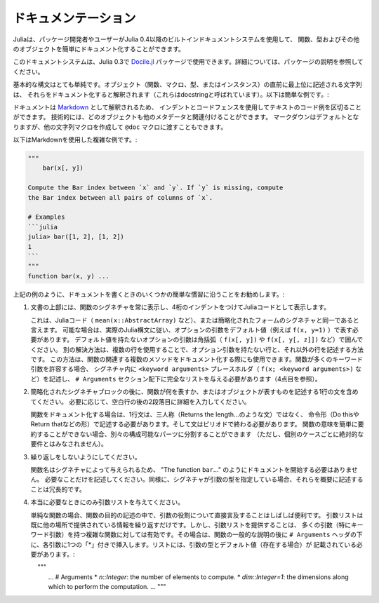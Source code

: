 .. _man-documentation:

.. 
 ***************
  Documentation
 ***************

******************
 ドキュメンテーション
******************

.. 
 Julia enables package developers and users to document functions, types and
 other objects easily via a built-in documentation system since Julia 0.4.

Juliaは、パッケージ開発者やユーザーがJulia 0.4以降のビルトインドキュメントシステムを使用して、
関数、型およびその他のオブジェクトを簡単にドキュメント化することができます。

.. 
  .. tip::

    This documentation system can also be used in Julia 0.3 via the
    `Docile.jl <https://github.com/MichaelHatherly/Docile.jl>`_ package; see
    the documentation for that package for more details.


.. tip::

このドキュメントシステムは、Julia 0.3で `Docile.jl <https://github.com/MichaelHatherly/Docile.jl>`_ 
パッケージで使用できます。詳細については、パッケージの説明を参照してください。

.. 
 The basic syntax is very simple: any string appearing at the top-level right
 before an object (function, macro, type or instance) will be interpreted as
 documenting it (these are called *docstrings*). Here is a very simple example:

基本的な構文はとても単純です。オブジェクト（関数、マクロ、型、またはインスタンス）の直前に最上位に記述される文字列は、
それらをドキュメント化すると解釈されます（これらはdocstringと呼ばれています）。以下は簡単な例です。:

.. doctest::

    "Tell whether there are too foo items in the array."
    foo(xs::Array) = ...

.. 
 Documentation is interpreted as `Markdown <https://en.wikipedia.org/wiki/Markdown>`_,
 so you can use indentation and code fences to delimit code examples from text.
 Technically, any object can be associated with any other as metadata;
 Markdown happens to be the default, but one can construct other string
 macros and pass them to the ``@doc`` macro just as well.

ドキュメントは `Markdown <https://en.wikipedia.org/wiki/Markdown>`_ として解釈されるため、
インデントとコードフェンスを使用してテキストのコード例を区切ることができます。
技術的には、どのオブジェクトも他のメタデータと関連付けることができます。
マークダウンはデフォルトとなりますが、他の文字列マクロを作成して ``@doc`` マクロに渡すこともできます。

.. 
 Here is a more complex example, still using Markdown:

以下はMarkdownを使用した複雑な例です。:

.. code-block:: julia

    """
        bar(x[, y])

    Compute the Bar index between `x` and `y`. If `y` is missing, compute
    the Bar index between all pairs of columns of `x`.

    # Examples
    ```julia
    julia> bar([1, 2], [1, 2])
    1
    ```
    """
    function bar(x, y) ...

.. 
 As in the example above, we recommend following some simple conventions when writing
 documentation:

上記の例のように、ドキュメントを書くときのいくつかの簡単な慣習に沿うことをお勧めします。:

.. 
 1. Always show the signature of a function at the top of the documentation,
    with a four-space indent so that it is printed as Julia code.

    This can be identical to the signature present in the Julia code
    (like ``mean(x::AbstractArray)``), or a simplified form.
    Optional arguments should be represented with their default values (i.e. ``f(x, y=1)``)
    when possible, following the actual Julia syntax. Optional arguments which
    do not have a default value should be put in brackets (i.e. ``f(x[, y])`` and
    ``f(x[, y[, z]])``). An alternative solution is to use several lines: one without
    optional arguments, the other(s) with them. This solution can also be used to document
    several related methods of a given function. When a function accepts many keyword
    arguments, only include a ``<keyword arguments>`` placeholder in the signature (i.e.
    ``f(x; <keyword arguments>)``), and give the complete list under an ``# Arguments``
    section (see point 4 below).

1. 文書の上部には、関数のシグネチャを常に表示し、4桁のインデントをつけてJuliaコードとして表示します。
   
   これは、Juliaコード（ ``mean(x::AbstractArray)`` など）、または簡略化されたフォームのシグネチャと同一であると言えます。
   可能な場合は、実際のJulia構文に従い、オプションの引数をデフォルト値（例えば ``f(x, y=1)`` ）で表す必要があります。
   デフォルト値を持たないオプションの引数は角括弧（ ``f(x[, y])`` や ``f(x[, y[, z]])`` など）で囲んでください。
   別の解決方法は、複数の行を使用することで、オプション引数を持たない行と、それ以外の行を記述する方法です。
   この方法は、関数の関連する複数のメソッドをドキュメント化する際にも使用できます。関数が多くのキーワード引数を許容する場合、
   シグネチャ内に ``<keyword arguments>`` プレースホルダ（ ``f(x; <keyword arguments>)`` など）を記述し、
   ``# Arguments`` セクション配下に完全なリストを与える必要があります（4点目を参照）。

.. 
 2. Include a single one-line sentence describing what the function does or what the
    object represents after the simplified signature block. If needed, provide more details
    in a second paragraph, after a blank line.

    The one-line sentence should use the imperative form ("Do this", "Return that") instead
    of the third person (do not write "Returns the length...") when documenting functions.
    It should end with a period. If the meaning of a function cannot be summarized easily,
    splitting it into separate composable parts could be beneficial (this should not be
    taken as an absolute requirement for every single case though).

2. 簡略化されたシグネチャブロックの後に、関数が何を表すか、またはオブジェクトが表すものを記述する1行の文を含めてください。
   必要に応じて、空白行の後の2段落目に詳細を入力してください。
   
   関数をドキュメント化する場合は、1行文は、三人称（Returns the length…のような文）ではなく、
   命令形（Do thisやReturn thatなどの形）で記述する必要があります。そして文はピリオドで終わる必要があります。
   関数の意味を簡単に要約することができない場合、別々の構成可能なパーツに分割することができます
   （ただし、個別のケースごとに絶対的な要件とはみなされません）。

.. 
 3. Do not repeat yourself.

    Since the function name is given by the signature, there is no need to
    start the documentation with "The function ``bar``...": go straight to the point.
    Similarly, if the signature specifies the types of the arguments, mentioning them
    in the description is redundant.

3. 繰り返しをしないようにしてください。
  
   関数名はシグネチャによって与えられるため、 "The function ``bar``..." のようにドキュメントを開始する必要はありません。
   必要なことだけを記述してください。同様に、シグネチャが引数の型を指定している場合、それらを概要に記述することは冗長的です。 

.. 
 4. Only provide an argument list when really necessary.

    For simple functions, it is often clearer to mention the role of the arguments directly
    in the description of the function's purpose. An argument list would only repeat
    information already provided elsewhere. However, providing an argument list can be a good
    idea for complex functions with many arguments (in particular keyword arguments).
    In that case, insert it after the general description of the function, under
    an ``# Arguments`` header, with one ``*`` bullet for each argument. The list should
    mention the types and default values (if any) of the arguments::

4. 本当に必要なときにのみ引数リストを与えてください。
    
   単純な関数の場合、関数の目的の記述の中で、引数の役割について直接言及することはしばしば便利です。
   引数リストは既に他の場所で提供されている情報を繰り返すだけです。しかし、引数リストを提供することは、
   多くの引数（特にキーワード引数）を持つ複雑な関数に対しては有効です。その場合は、関数の一般的な説明の後に
   ``# Arguments`` ヘッダの下に、各引数に1つの「*」付きで挿入します。リストには、引数の型とデフォルト値（存在する場合）が
   記載されている必要があります。::
   
       """
       ...
       # Arguments
       * `n::Integer`: the number of elements to compute.
       * `dim::Integer=1`: the dimensions along which to perform the computation.
       ...
       """


